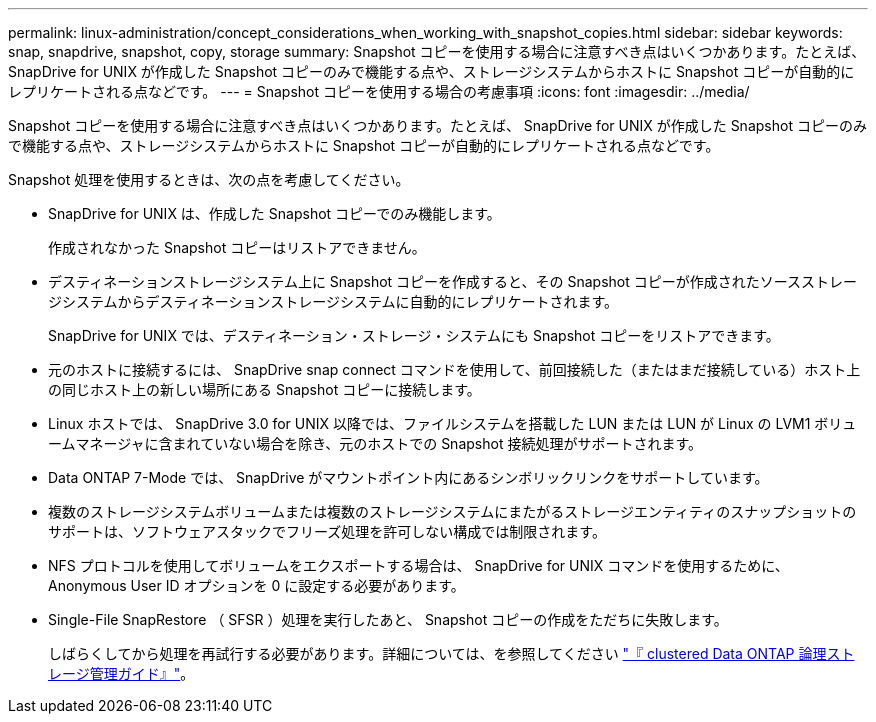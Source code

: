---
permalink: linux-administration/concept_considerations_when_working_with_snapshot_copies.html 
sidebar: sidebar 
keywords: snap, snapdrive,  snapshot, copy, storage 
summary: Snapshot コピーを使用する場合に注意すべき点はいくつかあります。たとえば、 SnapDrive for UNIX が作成した Snapshot コピーのみで機能する点や、ストレージシステムからホストに Snapshot コピーが自動的にレプリケートされる点などです。 
---
= Snapshot コピーを使用する場合の考慮事項
:icons: font
:imagesdir: ../media/


[role="lead"]
Snapshot コピーを使用する場合に注意すべき点はいくつかあります。たとえば、 SnapDrive for UNIX が作成した Snapshot コピーのみで機能する点や、ストレージシステムからホストに Snapshot コピーが自動的にレプリケートされる点などです。

Snapshot 処理を使用するときは、次の点を考慮してください。

* SnapDrive for UNIX は、作成した Snapshot コピーでのみ機能します。
+
作成されなかった Snapshot コピーはリストアできません。

* デスティネーションストレージシステム上に Snapshot コピーを作成すると、その Snapshot コピーが作成されたソースストレージシステムからデスティネーションストレージシステムに自動的にレプリケートされます。
+
SnapDrive for UNIX では、デスティネーション・ストレージ・システムにも Snapshot コピーをリストアできます。

* 元のホストに接続するには、 SnapDrive snap connect コマンドを使用して、前回接続した（またはまだ接続している）ホスト上の同じホスト上の新しい場所にある Snapshot コピーに接続します。
* Linux ホストでは、 SnapDrive 3.0 for UNIX 以降では、ファイルシステムを搭載した LUN または LUN が Linux の LVM1 ボリュームマネージャに含まれていない場合を除き、元のホストでの Snapshot 接続処理がサポートされます。
* Data ONTAP 7-Mode では、 SnapDrive がマウントポイント内にあるシンボリックリンクをサポートしています。
* 複数のストレージシステムボリュームまたは複数のストレージシステムにまたがるストレージエンティティのスナップショットのサポートは、ソフトウェアスタックでフリーズ処理を許可しない構成では制限されます。
* NFS プロトコルを使用してボリュームをエクスポートする場合は、 SnapDrive for UNIX コマンドを使用するために、 Anonymous User ID オプションを 0 に設定する必要があります。
* Single-File SnapRestore （ SFSR ）処理を実行したあと、 Snapshot コピーの作成をただちに失敗します。
+
しばらくしてから処理を再試行する必要があります。詳細については、を参照してください link:https://docs.netapp.com/ontap-9/topic/com.netapp.doc.dot-cm-vsmg/home.html["『 clustered Data ONTAP 論理ストレージ管理ガイド』"]。


